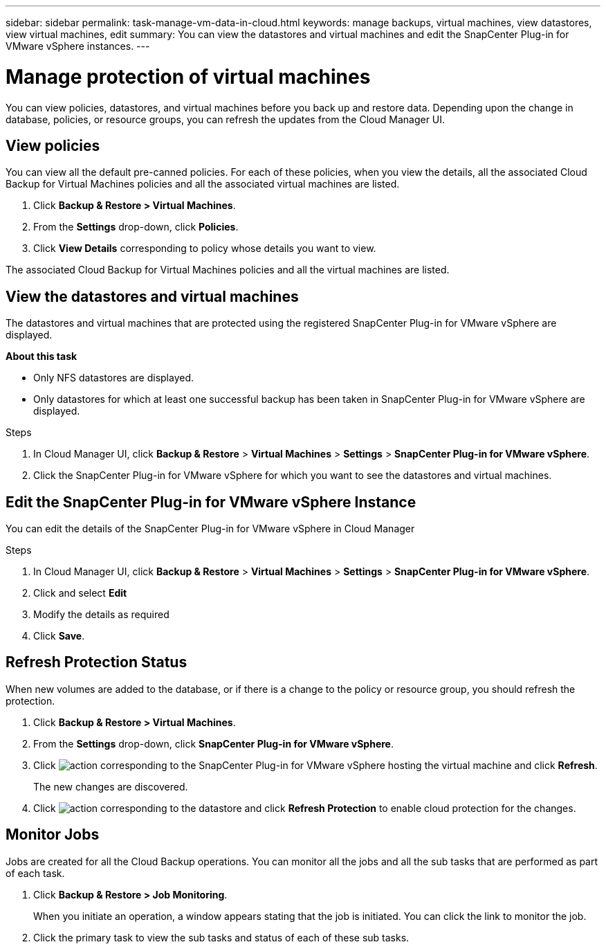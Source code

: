 ---
sidebar: sidebar
permalink: task-manage-vm-data-in-cloud.html
keywords: manage backups, virtual machines, view datastores, view virtual machines, edit
summary: You can view the datastores and virtual machines and edit the SnapCenter Plug-in for VMware vSphere instances.
---

= Manage protection of virtual machines
:hardbreaks:
:nofooter:
:icons: font
:linkattrs:
:imagesdir: ./media/

[.lead]
You can view policies, datastores, and virtual machines before you back up and restore data. Depending upon the change in database, policies, or resource groups, you can refresh the updates from the Cloud Manager UI.

== View policies
You can view all the default pre-canned policies. For each of these policies, when you view the details, all the associated Cloud Backup for Virtual Machines policies and all the associated virtual machines are listed.

. Click *Backup & Restore > Virtual Machines*.
. From the *Settings* drop-down, click *Policies*.
. Click *View Details* corresponding to policy whose details you want to view.

The associated Cloud Backup for Virtual Machines policies and all the virtual machines are listed.

== View the datastores and virtual machines
The datastores and virtual machines that are protected using the registered SnapCenter Plug-in for VMware vSphere are displayed.

*About this task*

•	Only NFS datastores are displayed.
•	Only datastores for which at least one successful backup has been taken in SnapCenter Plug-in for VMware vSphere are displayed.

.Steps

. In Cloud Manager UI, click *Backup & Restore* > *Virtual Machines* > *Settings* > *SnapCenter Plug-in for VMware vSphere*.
. Click the SnapCenter Plug-in for VMware vSphere for which you want to see the datastores and virtual machines.

== Edit the SnapCenter Plug-in for VMware vSphere Instance
You can edit the details of the SnapCenter Plug-in for VMware vSphere in Cloud Manager

.Steps

. In Cloud Manager UI, click *Backup & Restore* > *Virtual Machines* > *Settings* > *SnapCenter Plug-in for VMware vSphere*.
. Click and select *Edit*
. Modify the details as required
. Click *Save*.

== Refresh Protection Status
When new volumes are added to the database, or if there is a change to the policy or resource group, you should refresh the protection.

. Click *Backup & Restore > Virtual Machines*.
. From the *Settings* drop-down, click *SnapCenter Plug-in for VMware vSphere*.
. Click image:icon-action.png[action] corresponding to the SnapCenter Plug-in for VMware vSphere hosting the virtual machine and click *Refresh*.
+
The new changes are discovered.
. Click image:icon-action.png[action] corresponding to the datastore and click *Refresh Protection* to enable cloud protection for the changes.

== Monitor Jobs
Jobs are created for all the Cloud Backup operations. You can monitor all the jobs and all the sub tasks that are performed as part of each task.

. Click *Backup & Restore > Job Monitoring*.
+
When you initiate an operation, a window appears stating that the job is initiated. You can click the link to monitor the job.

. Click the primary task to view the sub tasks and status of each of these sub tasks.
